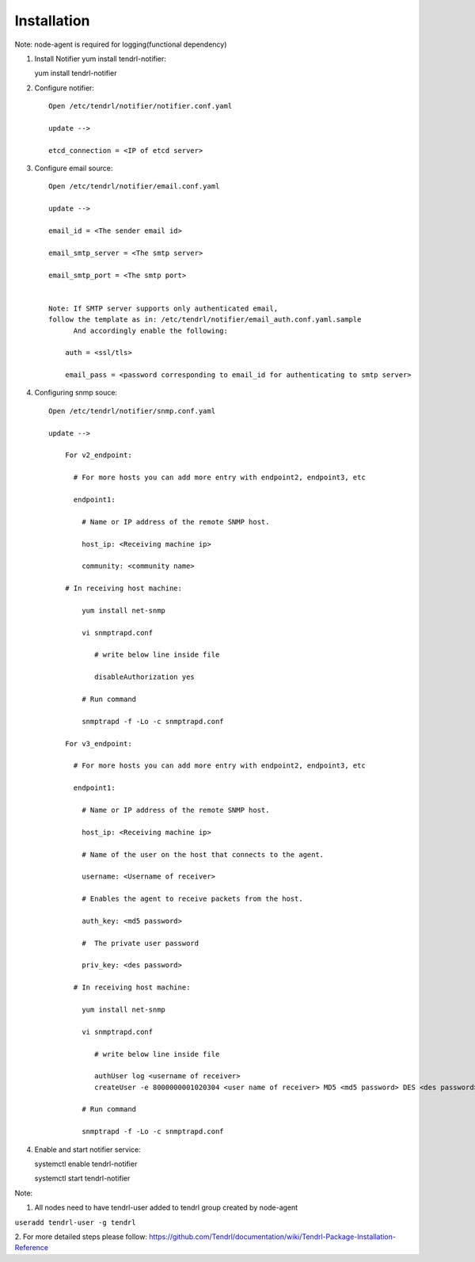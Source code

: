 ============
Installation
============

Note: node-agent is required for logging(functional dependency)

1. Install Notifier yum install tendrl-notifier::

   yum install tendrl-notifier

2. Configure notifier::

    Open /etc/tendrl/notifier/notifier.conf.yaml
   
    update -->

    etcd_connection = <IP of etcd server>

3. Configure email source::

    Open /etc/tendrl/notifier/email.conf.yaml
   
    update -->

    email_id = <The sender email id>

    email_smtp_server = <The smtp server>

    email_smtp_port = <The smtp port>


    Note: If SMTP server supports only authenticated email, 
    follow the template as in: /etc/tendrl/notifier/email_auth.conf.yaml.sample
          And accordingly enable the following:

        auth = <ssl/tls>

        email_pass = <password corresponding to email_id for authenticating to smtp server>

4. Configuring snmp souce::

    Open /etc/tendrl/notifier/snmp.conf.yaml

    update -->

        For v2_endpoint:

          # For more hosts you can add more entry with endpoint2, endpoint3, etc

          endpoint1:

            # Name or IP address of the remote SNMP host.

            host_ip: <Receiving machine ip>

            community: <community name>

        # In receiving host machine:

            yum install net-snmp

            vi snmptrapd.conf
               
               # write below line inside file 

               disableAuthorization yes
            
            # Run command

            snmptrapd -f -Lo -c snmptrapd.conf
            
        For v3_endpoint:

          # For more hosts you can add more entry with endpoint2, endpoint3, etc

          endpoint1:

            # Name or IP address of the remote SNMP host.

            host_ip: <Receiving machine ip>

            # Name of the user on the host that connects to the agent.

            username: <Username of receiver>

            # Enables the agent to receive packets from the host.

            auth_key: <md5 password>

            #  The private user password

            priv_key: <des password>
          
          # In receiving host machine:

            yum install net-snmp

            vi snmptrapd.conf
               
               # write below line inside file

               authUser log <username of receiver>
               createUser -e 8000000001020304 <user name of receiver> MD5 <md5 password> DES <des password>
            
            # Run command

            snmptrapd -f -Lo -c snmptrapd.conf

4. Enable and start notifier service::

   systemctl enable tendrl-notifier

   systemctl start tendrl-notifier

Note: 

1. All nodes need to have tendrl-user added to tendrl group created by node-agent

``useradd tendrl-user -g tendrl``

2. For more detailed steps please follow: 
https://github.com/Tendrl/documentation/wiki/Tendrl-Package-Installation-Reference

